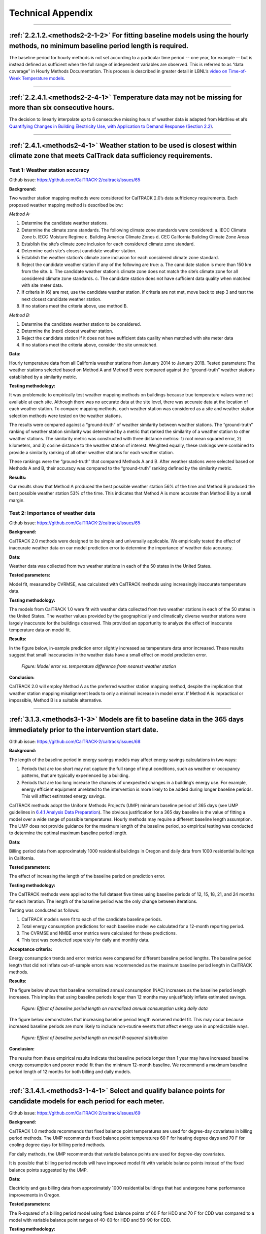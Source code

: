 Technical Appendix
==================

-----------------------------
 
 .. _appendix2-2-1-2:
 
:ref:`2.2.1.2.<methods2-2-1-2>` For fitting baseline models using the hourly methods, no minimum baseline period length is required. 
------------------------------------------------------------------------------------------------------------------------------------
 
The baseline period for hourly methods is not set according to a particular time period -- one year, for example -- but is instead defined as sufficient when the full range of independent variables are observed. This is referred to as “data coverage” in Hourly Methods Documentation. This process is described in greater detail in LBNL’s `video on Time-of-Week Temperature models <https://vimeo.com/144156352>`_. 

-----------------------------

 .. _appendix2-2-4-1:

:ref:`2.2.4.1.<methods2-2-4-1>` Temperature data may not be missing for more than six consecutive hours.
--------------------------------------------------------------------------------------------------------

The decision to linearly interpolate up to 6 consecutive missing hours of weather data is adapted from Mathieu et al’s `Quantifying Changes in Building Electricity Use, with Application to Demand Response (Section 2.2) <http://eta-publications.lbl.gov/sites/default/files/LBNL-4944E.pdf#page=5>`_.  

------------------------------

.. _appendix2-4-1:

:ref:`2.4.1.<methods2-4-1>` Weather station to be used is closest within climate zone that meets CalTrack data sufficiency requirements. 
----------------------------------------------------------------------------------------------------------------------------------------

Test 1: Weather station accuracy
################################

Github issue: https://github.com/CalTRACK-2/caltrack/issues/65

**Background:**

Two weather station mapping methods were considered for CalTRACK 2.0’s data sufficiency requirements. Each proposed weather mapping method is described below: 

*Method A:*

1. Determine the candidate weather stations.
2. Determine the climate zone standards. The following climate zone standards were considered: 
   a. IECC Climate Zone
   b. IECC Moisture Regime
   c. Building America Climate Zones
   d. CEC California Building Climate Zone Areas
3. Establish the site’s climate zone inclusion for each considered climate zone standard.
4. Determine each site’s closest candidate weather station.
5. Establish the weather station’s climate zone inclusion for each considered climate zone standard. 
6. Reject the candidate weather station if any of the following are true:
   a. The candidate station is more than 150 km from the site.
   b. The candidate weather station’s climate zone does not match the site’s climate zone for all considered climate zone standards.
   c. The candidate station does not have sufficient data quality when matched with site meter data.
7. If criteria in (6) are met, use the candidate weather station. If criteria are not met, move back to step 3 and test the next closest candidate weather station.
8. If no stations meet the criteria above, use method B.

*Method B:*

1. Determine the candidate weather station to be considered.
2. Determine the (next) closest weather station.
3. Reject the candidate station if it does not have sufficient data quality when matched with site meter data
4. If no stations meet the criteria above, consider the site unmatched.

**Data:**

Hourly temperature data from all California weather stations from January 2014 to January 2018.
Tested parameters: 
The weather stations selected based on Method A and Method B were compared against the “ground-truth” weather stations established by a similarity metric.

**Testing methodology:**

It was problematic to empirically test weather mapping methods on buildings because true temperature values were not available at each site. Although there was no accurate data at the site level, there was accurate data at the location of each weather station. To compare mapping methods, each weather station was considered as a site and weather station selection methods were tested on the weather stations. 

The results were compared against a “ground-truth” of weather similarity between weather stations. The “ground-truth” ranking of weather station similarity was determined by a metric that ranked the similarity of a weather station to other weather stations. The similarity metric was constructed with three distance metrics: 1) root mean squared error, 2) kilometers, and 3) cosine distance to the weather station of interest. Weighted equally, these rankings were combined to provide a similarity ranking of all other weather stations for each weather station. 

These rankings were the “ground-truth” that compared Methods A and B. After weather stations were selected based on Methods A and B, their accuracy was compared to the “ground-truth” ranking defined by the similarity metric. 

**Results:**

Our results show that Method A produced the best possible weather station 56% of the time and Method B produced the best possible weather station 53% of the time. This indicates that Method A is more accurate than Method B by a small margin. 

Test 2: Importance of weather data
##################################

Github issue: https://github.com/CalTRACK-2/caltrack/issues/65

**Background:**

CalTRACK 2.0 methods were designed to be simple and universally applicable. We empirically tested the effect of inaccurate weather data on our model prediction error to determine the importance of weather data accuracy. 

**Data:**

Weather data was collected from two weather stations in each of the 50 states in the United States. 

**Tested parameters:**

Model fit, measured by CVRMSE, was calculated with CalTRACK methods using increasingly inaccurate temperature data. 

**Testing methodology:**

The models from CalTRACK 1.0 were fit with weather data collected from two weather stations in each of the 50 states in the United States. The weather values provided by the geographically and climatically diverse weather stations were largely inaccurate for the buildings observed. This provided an opportunity to analyze the effect of inaccurate temperature data on model fit. 

**Results:**

In the figure below, in-sample prediction error slightly increased as temperature data error increased. These results suggest that small inaccuracies in the weather data have a small effect on model prediction error. 

  .. figure:: images/2_4_1_image1.png
     :align: center
  
     *Figure: Model error vs. temperature difference from nearest weather station*

**Conclusion:**

CalTRACK 2.0 will employ Method A as the preferred weather station mapping method, despite the implication that weather station mapping misalignment leads to only a minimal increase in model error. If Method A is impractical or impossible, Method B is a suitable alternative.

-----------------------------

.. _appendix3-1-3:

:ref:`3.1.3.<methods3-1-3>` Models are fit to baseline data in the 365 days immediately prior to the intervention start date.
-----------------------------------------------------------------------------------------------------------------------------

Github issue: https://github.com/CalTRACK-2/caltrack/issues/68

**Background:**

The length of the baseline period in energy savings models may affect energy savings calculations in two ways:

1. Periods that are too short may not capture the full range of input conditions, such as weather or occupancy patterns, that are typically experienced by a building.
2. Periods that are too long increase the chances of unexpected changes in a building’s energy use. For example, energy efficient equipment unrelated to the intervention is more likely to be added during longer baseline periods. This will affect estimated energy savings.
 
CalTRACK methods adopt the Uniform Methods Project’s (UMP) minimum baseline period of 365 days (see UMP guidelines in `6.4.1 Analysis Data Preparation <https://www1.eere.energy.gov/wip/pdfs/53827-8.pdf#page=31>`_). The obvious justification for a 365 day baseline is the value of fitting a model over a wide range of possible temperatures. Hourly methods may require a different baseline length assumption. The UMP does not provide guidance for the maximum length of the baseline period, so empirical testing was conducted to determine the optimal maximum baseline period length. 

**Data:**

Billing period data from approximately 1000 residential buildings in Oregon and daily data from 1000 residential buildings in California.

**Tested parameters:**

The effect of increasing the length of the baseline period on prediction error. 

**Testing methodology:**

The CalTRACK methods were applied to the full dataset five times using baseline periods of 12, 15, 18, 21, and 24 months for each iteration. The length of the baseline period was the only change between iterations. 

Testing was conducted as follows:

1. CalTRACK models were fit to each of the candidate baseline periods. 
2. Total energy consumption predictions for each baseline model we calculated for a 12-month reporting period.
3. The CVRMSE and NMBE error metrics were calculated for these predictions.
4. This test was conducted separately for daily and monthly data.

**Acceptance criteria:**

Energy consumption trends and error metrics were compared for different baseline period lengths. The baseline period length that did not inflate out-of-sample errors was recommended as the maximum baseline period length in CalTRACK methods. 

**Results:**

The figure below shows that baseline normalized annual consumption (NAC) increases as the baseline period length increases. This implies that using baseline periods longer than 12 months may unjustifiably inflate estimated savings. 

  .. figure:: images/3_1_3_image1.png
     :align: center

     *Figure: Effect of baseline period length on normalized annual consumption using daily data*
 
The figure below demonstrates that increasing baseline period length worsened model fit. This may occur because increased baseline periods are more likely to include non-routine events that affect energy use in unpredictable ways. 

  .. figure:: images/3_1_3_image2.png
     :align: center

     *Figure: Effect of baseline period length on model R-squared distribution*

**Conclusion:**

The results from these empirical results indicate that baseline periods longer than 1 year may have increased baseline energy consumption and poorer model fit than the minimum 12-month baseline. We recommend a maximum baseline period length of 12 months for both billing and daily models.

-----------------------------

.. _appendix3-1-4-1:

:ref:`3.1.4.1.<methods3-1-4-1>` Select and qualify balance points for candidate models for each period for each meter.
----------------------------------------------------------------------------------------------------------------------

Github issue: https://github.com/CalTRACK-2/caltrack/issues/69

**Background:**

CalTRACK 1.0 methods recommends that fixed balance point temperatures are used for degree-day covariates in billing period methods. The UMP recommends fixed balance point temperatures 60 F for heating degree days and 70 F for cooling degree days for billing period methods.
 
For daily methods, the UMP recommends that variable balance points are used for degree-day covariates.

It is possible that billing period models will have improved model fit with variable balance points instead of the fixed balance points suggested by the UMP. 

**Data:**

Electricity and gas billing data from approximately 1000 residential buildings that had undergone home performance improvements in Oregon.

**Tested parameters:**

The R-squared of a billing period model using fixed balance points of 60 F for HDD and 70 F for CDD was compared to a model with variable balance point ranges of 40-80 for HDD and 50-90 for CDD. 

**Testing methodology:**

1. CalTRACK billing period models were fit to baseline period usage data with fixed balance point temperatures.
2. The fitting process was repeated with a grid search for the balance point temperatures with a grid search range of 40-70 F for heating degree days and 60-90 F for cooling degree days. A 3 F search increment was used to determine variable balance point temperatures. 
3. The error metrics of CVRMSE and NMBE were calculated for each model with fixed and variable balance points.

**Acceptance criteria:**

Variable balance point temperatures for billing period models were accepted into the CalTRACK 2.0 specification if the variable balance point models did not cause the average model performance to deteriorate. The average model performance did not deteriorate if average model fit improved or a paired t-test of model fit metrics showed no significant difference.

**Results:**

For the 1077 buildings tested with fixed balance points, 479 were fit using intercept-only models. When the same 1077 buildings were tested with variable balance points, there were 357 intercept-only models. These results indicate that the weather-sensitivity of some buildings was not being modelled with fixed balance point temperatures. 

The performance of the remaining weather-sensitive buildings were compared when fit with fixed and variable balance point temperatures. The mean R-squared for fixed balance point models was 0.480, while the mean R-squared for variable balance point models was 0.495. The figure below shows slight improvements in model fit for variable balance point models. 

  .. figure:: images/3_1_4_1_image1.png
     :align: center

     *Figure: R-squared for fixed and variable balance points*

**Conclusion:**

Our empirical results indicate that variable balance points generated fewer intercept-only models and had a slightly improved R-squared than fixed balance points in billing period methods. Therefore, we recommend using variable balance points in billing period methods. 

-----------------------------

.. _appendix3-2-1:

:ref:`3.2.1.<methods3-2-1>` A grid search of models is performed using a wide range of candidate balance points.
----------------------------------------------------------------------------------------------------------------

Github issue: https://github.com/CalTRACK-2/caltrack/issues/72

Test 1: Distribution of selected balance points with different grid search ranges
#################################################################################

**Background:**

Daily and Billing Period methods in CalTRACK 2.0 use variable degree-day regression to model baseline and reporting period energy consumption. In variable degree-day regression, the analyst must establish a search range that contains the optimal balance point temperatures for each degree-day covariate. Excessively large search ranges have high computation requirements. However, overly constrained grid search ranges may lead to suboptimal balance point temperatures and poor model fit. The testing protocol below was used to define the optimal grid search ranges for HDD and CDD covariates.

**Data:**

Billing period data from approximately 1000 residential buildings in Oregon and daily data from 1000 residential buildings in California.

**Tested parameters:**

HDD and CDD balance points were calculated with different grid search ranges using Caltrack methods.

**Testing methodology:**

Caltrack models were fit to the Oregon building usage dataset using 4 balance point search ranges:

1. 10-degree range: 55-65 F HDD and 65-75 F CDD
2. 20-degree range: 45-65 F HDD and 65-85 F CDD
3. 30-degree range: 40-70 F HDD and 60-90 F CDD
4. 40-degree range: 40-80 F HDD and 50-90 F CDD

**Results:**

The bar chart below shows the distribution of best-fit HDD balance points for three of the four tested grid search ranges. These results show that when the grid search is constrained, models tend to select balance points at the end of the grid search range. For the 10-degree grid search range, almost 30% of the buildings have an HDD balance point of exactly 65 F. But when the grid search range is expanded to the 30 F or 40 F ranges, the distribution of best-fit balance points tends towards a Gaussian distribution centered around 63 F. These results indicate that overly constrained grid search ranges may result in suboptimal best-fit balance points and, thereby, suboptimal model fits. 

  .. figure:: images/3_2_1_image1.png
     :align: center

     *Figure: HDD balance point frequency by grid search range*

Test 2: Importance of optimal balance points on estimated savings
#################################################################

Github issue: https://github.com/CalTRACK-2/caltrack/issues/72

**Background:**

The robustness of estimated savings to different balance point ranges provides more confidence in our estimated energy savings calculations. 

**Data:**

Billing period data from 1000 residential buildings in Oregon and daily data from 1000 residential buildings in California.

**Tested parameters:**

CalTRACK methods estimated energy savings for all program participants for five different grid search ranges. 

**Testing methodology:**

Baseline models were fit to the full set of program participants five times, varying the search range for the HDD balance point and keeping all other parameters constant. The annualized estimated savings were calculated for each grid search range.

**Results:**

The box plots below show that estimated energy savings were similar across different grid search ranges. This indicates that estimated savings with CalTRACK methods are robust to varying grid search ranges.

  .. figure:: images/3_2_1_image2.png
     :align: center

     *Figure: Estimated savings with different grid search ranges*

**Conclusion:**

Expand balance point search range to 30-90 F for heating balance points and 30-90 F for cooling balance points.

-----------------------------

.. _appendix3-2-3:

:ref:`3.2.3.<methods3-2-3>` Maximum gap between candidate balance points in the grid search is 3 degrees F or the equivalent in degrees C.
------------------------------------------------------------------------------------------------------------------------------------------

Github issue: https://github.com/CalTRACK-2/caltrack/issues/72

**Background:**

The grid search algorithm selects balance points by, first, estimating a model with each set of candidate HDD and CDD balance points and, second, choosing the balance points that generate the best-fit model. 

The analyst determines the search increments, or “steps”, that the algorithm uses to choose models that are tested for the optimal balance point. Small search increments, such as 1 degree, estimate a model for each degree in the HDD and CDD grid search ranges. This is computationally intensive. Larger search increments have lower computational demands, but could provide less accurate balance points temperatures. 

**Data:**

Billing period data from 1000 residential buildings in Oregon and daily data from 1000 residential buildings in California.

**Tested parameters:**

The selected balance point temperature with search increments of 1, 2, 3, and 4 degrees. 

**Testing methodology:**

CalTRACK methods were used to estimate models with balance point temperatures selected with search increments of 1, 2, 3, and 4 degrees. The results were compared to determine the optimal search increment.

**Results:**

The empirical results show that model fit did not change significantly when balance points were off by 1 F. This implies that a search increment of 3 F is acceptable because the optimal balance point temperature can only be 1 F above or below the optimal balance point with a 3 F search increment. 

  .. figure:: images/3_2_3_image1.png
     :align: center

     *Figure: HDD balance points with different search increments*

**Conclusion:**

CalTRACK’s Billing Period and Daily methods will use a 3 F search increment in the grid search algorithm.  
 
-----------------------------
 
.. _appendix3-3-1-2:

:ref:`3.3.1.2.<methods3-3-1-2>` Independent variables 
-----------------------------------------------------

Test 1: Calendar effects and error structure
############################################

Github issue: https://github.com/CalTRACK-2/caltrack/issues/57
 
**Background:**

CalTRACK models are specified with only HDD and CDD covariates. However, there are a priori reasons to expect that energy consumption could be correlated with calendar effects, such as day-of-week, day-of-month, month-of-year, or holidays. If calendar effects are significantly correlated with energy consumption and excluded from the model, it may cause less accurate energy savings estimates with poorer model fit. . 

Calendar effects can be added to the model as categorical variables for day-of-week, day-of-month, month-of-year, or holidays. Including these variables will control for variation in building-level energy consumption that is correlated with each respective calendar effect. If calendar effects variables have significant explanatory power for building-level energy consumption, including them will improve the accuracy of our energy savings estimates and model fit. However, the introduction of calendar effects complicates our model and demands additional data sufficiency requirements. The following test was conducted to determine which, if any, calendar effects should be included in CalTRACK model specifications. 

**Data:**
 
A 100-home sample with temperature and AMI electricity data. 

**Tested parameters:**

The error structure of models with respect to temperature, day-of-week, day-of-month, month-of-year, and holidays were examined to detect non-stationary structures in the residuals. 

**Testing methodology:**
 
For each of the 100 buildings, daily usage was normalized by dividing all the daily values for each building by the mean energy consumption for that building. The HDD and CDD variables were defined by fixed balance points.

CalTRACK methods estimated models for each building in the sample, which generated normalized residuals for each of the 100 buildings in the sample. The error structure of models with respect to temperature, day-of-week, day-of-month, month-of-year, and holidays were examined. 

**Acceptance criteria:**

If significant normalized error structure is not observable for any of the proposed calendar effects, the model specification with only HDD and CDD covariates is sufficient. 

**Results:**

The average residuals vs. temperature graph indicates that there was not a strong trend in the error structure at given temperatures in the data.
 
  .. figure:: images/3_3_1_2_image1.png
     :align: center

     *Figure: Average residuals vs. temperature*

The average residuals vs. day-of-month graph did not show strong correlation between residuals and a particular day of the month.

  .. figure:: images/3_3_1_2_image2.png
     :align: center

     *Figure: Average residuals vs. day-of-month*

However, there did appear to be correlation between month-of-year and day-of-week with average residuals. 
The average residuals vs. month-of-year residuals graph shows positive and large residuals in the June, July, August, and December. The HDD and CDD covariates included in CalTRACK models control for temperature, which means this residual trend was not a first-order temperature effect. A possible explanation is that the high residual months coincided with months when school was not in session. School vacations likely result in higher household occupation and, thereby, higher energy consumption. This supports the inclusion of a month-of-day category variable.

  .. figure:: images/3_3_1_2_image3.png
     :align: center

     *Figure: Average residuals vs. month-of-year*

The average residuals vs. day-of-week graph shows a trend of large, positive residuals during the weekend days. It is reasonable to expect higher energy consumption during weekends because residents are more likely to be occupying the house. This supports the inclusion of a day-of-week category variable. 

  .. figure:: images/3_3_1_2_image4.png
     :align: center

     *Figure: Average residuals vs. day-of-week*

Finally, the average residuals were 0.061 for holidays and -0.001 for non-holidays. This indicates that energy consumption was higher during holidays than non-holidays for residential customers. This also supports the inclusion of a holiday indicator variable. 

Test 2: Calendar effects and aggregated energy savings
######################################################

Github issue: https://github.com/CalTRACK-2/caltrack/issues/57

**Background:**

Previous analysis showed temporal patterns in the residual structure for daily and billing period models, which suggests that calendar effects should be included in the billing period and daily CalTRACK model specifications. However, at the time of this testing, CalTRACK methods were designed to calculate only annual savings by aggregating building-level savings estimates over a year. For this reason, it is only necessary to include calendar effects in CalTRACK model specifications if they have a significant effect on annual savings calculations. The effect of adding calendar effects on annual energy savings was empirically tested as follows.

**Tested parameters:**

The empirical testing compared different model specifications with the following metrics:

1. CVRMSE (Coefficient of Variation Root Mean Squared Error) 
2. NMBE (Normalized Mean Bias Error)

These are labels for the tested model specifications:

1. **M0:** CalTRACK model with only HDD and CDD covariates
2. **M0.1:** M0 but with a wide range of possible CDD/HDD balance points.
3. **M0.2:** M0 but with robust regression and using the Huber loss function.
4. **M1:** M0 plus a categorical day-of-week variable.
5. **M2:** M0 plus a categorical variable distinguishing weekdays versus weekend days only.
6. **M3:** M0 plus categorical day-of-week plus categorical month-of-year.
7. **M4:** M1 with elastic net regularization (L1 = 0.5, L2 = 0.5).
8. **M5:** M0.2 plus a categorical variable distinguishing weekdays versus weekend days only.

**Testing methodology:**

The testing methodology used out-of-sample data to estimate prediction error associated with each model specification of interest. Models with lower CVRMSE and a NMBE closer to 0 were preferred.

CalTRACK’s objectives prioritize simplicity in model specification decisions, so less complex model specifications were desired if they did not significantly detract from the quality of aggregated annual energy savings calculations. 

**Results:**

The graph below presents the median CVRMSE and NMBE for each model specification. The results indicate that model M1 and M2, which included day-of-week and weekday or weekend indicator variables, respectively, generated only slightly lower CVRMSE and NMBE than the M0.1 model. 

Additionally, it is clear that the two models with robust regression specifications generated much lower NMBE than the non-robust regression results. This is an important finding and a further discussion of robust regression is found in appendix 3.4.1.

  .. figure:: images/3_3_1_2_image5.png
     :align: center

     *Figure: CVRMSE vs. NMBE*

**Conclusion:**

Although adding calendar effects may be significant when estimating daily models, their effect is reduced when aggregated over a year. The small reductions in CVRMSE and NMBE gained by adding calendar effects do not justify their added complexity to CalTRACK models. 

-----------------------------

.. _appendix3-4-1:
 
:ref:`3.4.1.<methods3-4-1>` Models using daily data are fit using ordinary least squares.
-----------------------------------------------------------------------------------------

Github issue: https://github.com/CalTRACK-2/caltrack/issues/57

**Background:**

In the context of home energy modelling, robust regressions tend to generate a normalized mean bias error (NMBE) that is closer to zero than ordinary least squares (OLS). This trend is apparent in the figure below, which presents the distribution of NMBE for robust regression and OLS with no calendar effects. The results show that OLS tended to predict higher energy usage, while robust regression tended to predict lower energy usage.

Robust regressions are computationally intensive and may be difficult to replicate across statistical software packages and CalTRACK methods value simplicity and replicability. This makes OLS preferable unless robust regression provides significantly better results than OLS. 

**Tested parameters:**

The NMBE for CalTRACK models with robust regression and OLS were compared. Additionally, the computation requirements for robust regression and OLS were recorded and compared to further inform the decision. 

**Testing methodology:** 

Robust and OLS regressions were estimated and their NMBE was calculated. The computational requirements for each of these methods was also analyzed.

**Results:**

The empirical results below show that robust regression generates NMBE that are slightly closer to zero than OLS. The OLS models tend to have positive NMBE, while the robust regression has negative NMBE. Although the model fit was slightly better for robust regression, the robust regression took nearly 3 times longer to calculate than OLS. These were significant additional computation requirements for robust regression.

  .. figure:: images/3_4_1_image1.png
     :align: center

     *Figure: Distribution of NMBE for robust regression and ordinary least squares*

**Conclusion:**

CalTRACK recommends using an OLS modelling approach instead of robust regression. The additional computation requirements and difficulties replicating robust regression across statistical packages are not justified by the small improvements to model fit from robust regression. 

-----------------------------

 .. _appendix3-4-3-2:
 
:ref:`3.4.3.2.<methods3-4-3-2>` Candidate model qualification. 
--------------------------------------------------------------

Github issue: https://github.com/CalTRACK-2/caltrack/issues/76

**Background:**

After HDD + CDD, HDD-only, CDD-only, and intercept-only model candidates are estimated, the best-fit model is selected through a two-stage process. 

First, for each model specifications with covariates (HDD + CDD, HDD-only, and CDD-only), the estimated model’s HDD and CDD covariates that are statistically insignificant (p-value > .10) are removed from consideration. This is referred to as the p-value screen. 

Second, the remaining model with the highest R-squared value is selected. 

The p-value screen is conducted because statistically insignificant coefficients may lead to poor out-of-sample prediction. However, this procedure may eliminate best-fit candidate models. Additionally, models with estimates for HDD and CDD have more interpretation value than models with only HDD, CDD, or an intercept. 

The effect of the p-value screen on out-of-sample error was analyzed to determine if the p-value screen improved model selection. 

**Data:**

Billing period data from approximately 1000 residential buildings in Oregon.
 
**Tested parameters:**
 
The out-of-sample prediction errors were calculated for models selected with and without the p-value criterion.
 
**Testing methodology:**
 
1. Caltrack monthly models were fit to the baseline period usage data using the p-value screen.
2. The fitting process was repeated without a p-value screen.
3. A comparison was performed using 24-month electric traces, split into 12 months of training and 12 months of test data. Mean absolute prediction error was used as the metric to compare performance.

**Acceptance criteria:**

This update was accepted if removing the p-value screen did not cause average model performance to deteriorate.

**Results:**

The graph below shows that the distribution of selected model types for the 1,000 building sample changed slightly when models were selected without a p-value screen. In almost 90% of the buildings, the fit did not change when the p-value criterion was removed. For the remainder that did change, the model shifted from an intercept-only model to a weather-sensitive model. 

  .. figure:: images/3_4_3_2_image1.png
     :align: center

     *Figure: Best-fit model with p-value screen*

The out-of-sample prediction for models selected with and without the p-value screen is graphed below. The average Mean Absolute Error (MAE) was 8.20 when the p-value screen was removed and 8.34 with the p-value screen. This indicates a slight improvement in prediction error when the p-value screen was eliminated.
Additionally, over two times more models had improved model fit when the p-value screen was eliminated. Of the models that degraded when the p-value screen was eliminated, none of the degradations were catastrophic.
 
  .. figure:: images/3_4_3_2_image2.png
     :align: center

     *Figure: Mean absolute error with and without p-value screen* 
 
**Conclusion:**

Our tests indicate that requiring a P-value screen was superfluous at best and marginally counterproductive at worst. Therefore, the required P-value screen for candidate models will be removed from CalTRACK model selection criteria.  
 
-----------------------------

.. _appendix3-4-3-3:

:ref:`3.4.3.3.<methods3-4-3-3>` The model with highest adjusted R-squared will be selected as the final model.
--------------------------------------------------------------------------------------------------------------

Github issue: https://github.com/CalTRACK-2/caltrack/issues/62

**Background:**

CalTRACK grid search algorithm determines the optimal balance point temperatures by estimating a model for each HDD and CDD balance point in the grid search range and selecting the best-fit model. The definition of “best-fit” depends on the loss function. There are a variety of loss functions that are more or less suitable for different data structures and modelling methods. 

The loss function candidates analyzed were:

1. Quadratic Loss Function (referred to in the figure below as “least squares”)
2. Linear Loss Function (referred to in the figure below as “absolute value”)
3. Huber Loss Function
4. Tukey’s Bi-square Loss Function

The distributions of each candidate loss function are visualized in the graph below. Of the candidate loss functions, the “Least Squares” or Quadratic Loss Function is the most common. It evaluates “best-fit” by selecting the model that minimizes the sum of squared residuals, which will also result in the highest R-Squared model. The Quadratic Loss Function is not robust to outliers.

The Tukey Bi-Square Loss Function is the most robust to outliers, but generates larger model variance in the absence of outliers.
 
  .. figure:: images/3_4_3_3_image1.png
     :align: center

     *Figure: Loss function distributions*

Empirical testing was conducted to determine the loss function that resulted in the best-fit balance point temperature models. 

**Tested parameters:**

The HDD balance points were analyzed for each candidate loss function. They were evaluated based on the standard deviations of their estimated HDD balance points.

**Testing methodology:**

From the 1,000 residential building data set, the 263 buildings that were best fit by an CDD + HDD model were filtered for closer examination. Excluded models either had no significant heating or cooling component or were intercept-only models. 

For each of the 263 selected buildings, the balance point algorithm was conducted 25 times. Before each test run, 10% of days in the baseline period were randomly removed. The selected balance point temperatures should not change drastically when 10% of days are removed from the baseline period. If the balance points do show large deviations between test runs, then it is possible that outliers are driving the fit. 

The algorithm for selecting balance points operated as follows:

1. Choose relevant balance points to test, which is determined by the grid search range and search increment
2. Run a linear regression using the HDD and CDD values for each candidate balance point combination. Qualifying models must have non-negative intercept, heating, and cooling coefficients, and the heating and cooling coefficients must be statistically significant.
3. Calculate the loss function.
4. Choose new balance points and repeat.
5. Select the balance points with the lowest loss function. 

Our testing methodology used the balance point selection algorithm for each qualifying building 25 times with a different 10% of days removed from the baseline period. The mean and standard deviations for each home across the 25 test runs were calculated and recorded. This was repeated for each of the 4 candidate loss functions. 

**Results:** 

The frequency of selected balance points for each candidate loss function are shown in the graph below. It is apparent that the quadratic loss function was concentrated near the 65 F balance point. The high frequency of balance points at one temperature indicates that the quadratic loss function was not heavily skewed by outliers in this dataset.

  .. figure:: images/3_4_3_3_image2.png
     :align: center
  
     *Figure: Frequency of balance point temperatures by loss function*

These results are confirmed by analyzing standard deviations of balance points for each loss function. The empirical results below indicate that the quadratic loss function is the most stable among candidate loss functions. 

  .. figure:: images/3_4_3_3_image3.png
     :align: center

     *Figure: Balance point standard deviation by loss function*

The “Frequency of balance point temperatures by loss function” bar chart shows that the quadratic loss function produced balance point temperatures concentrated at 65 F. It is possible that the grid search range was overly constrained, which caused HDD temperatures above 65 F to bunch on the edge of the grid search range. 

The figure below presents the standard deviations of each candidate loss function with balance point temperatures at either 55 F or 65 F removed from the sample. This eliminated HDD balance points that were bunched at either edge of the grid search range. The results still showed that the quadratic loss function generated balance points with the smallest standard deviations. 

  .. figure:: images/3_4_3_3_image4.png
     :align: center
  *Figure: Balance point standard deviation by loss function (edges removed)*

The quadratic loss function performed the best among candidate loss functions. The bar chart below  shows the standard deviation of balance point temperatures across test runs evaluated with the quadratic loss function. These results indicate that 80% of the sample has balance point temperature standard deviations of less than 1 degree.  

  .. figure:: images/3_4_3_3_image5.png
     :align: center

     *Figure: Quadratic loss function balance point standard deviations*

**Conclusion:**

Our results indicate that the quadratic loss function produced the most stable results across the test data set. Under the quadratic loss function, 80% of buildings had standard deviations of 1 F or less. This is the recommended loss function for CalTRACK methods. 

-----------------------------

 .. _appendix3-6-5:

:ref:`3.6.5.<methods3-6-5>` Baseline periods.
---------------------------------------------

Test 1: Adequacy of single estimated regression for baseline period
###################################################################

Github issue: https://github.com/CalTRACK-2/caltrack/issues/103

**Background:**

The Time-Of-Week and Temperature model for hourly methods uses a single model to fit the entire baseline period, which could be up to 12 months long. The single, yearly regression approach assumes that baseline and weather-sensitive energy consumption is constant throughout the year.

However, it is possible that baseline and weather-sensitive energy consumption is not constant across the entire baseline period. For example, the baseline energy consumption may be higher during summer months than spring months because children do not spend daytime hours at school during the summer. If this is the case, then estimated parameters for a single, yearly regression will not reflect the true energy consumption during each month of the baseline period. This results in higher uncertainty of CalTRACK energy savings estimates. 

**Data:**

Residential, daily electricity data from 80 buildings. Data was supplied by Home Energy Analytics.

**Tested parameters:**

The average CVRMSE from sampled buildings with different modelling approaches.

**Testing methodology:**

Energy savings for the 80 sampled households were calculated and compared when:

1. A single, yearly regression was estimated for the entire baseline period
2. 12 separate regressions were estimated for each month of the baseline period

The methods were evaluated based on the average CVRMSE of sampled households. 

**Results:**

The results shows that CVRMSE was improved when regressions were estimated for each month of the baseline period. There were CVRMSE improvements of 33% and 19% for electric and gas respectively when regressions were estimated for each month of the baseline period. 

The figure below shows a distinct difference between monthly and annual regressions. The baseline region, which is the green portion of the graphs, in the annual regression was constant across the entire year. However, when regressions are estimated for each month in the baseline period, it is clear that baseline energy consumption varied in different months of the year.

  .. figure:: images/3_6_5_image1.png
     :align: center

     *Figure: Annual vs. monthly regressions*

Test 2: Optimal number of regressions in baseline period
########################################################
 
Github issue: https://github.com/CalTRACK-2/caltrack/issues/85
 
**Background:**

In the context of hourly methods, it was established that a single estimated regression for the entire baseline period likely increases CVRMSE. One possible strategy to address this problem is estimating a regression for each month of the baseline period, which results in 12 estimated regressions. Unfortunately, models fit from limited time periods without enough data points may become overfit. 

To determine the optimal number of regressions in the baseline period, the following regression intervals were tested and compared based on their in-sample and out-of-sample CVRMSE. The out-of-sample CVRMSE indicates if the model is overfit. 

Regression intervals:

1. Year-long baseline: One regression was estimated for the entire baseline period.
2. 3-month baseline: A regression was estimated every 3 months of the baseline period.
3. 3-month weighted baseline: A regression was estimated for each month of the baseline period, but the months before and after were included and weighted down by 50%.
4. 3-month weighted baseline with holiday flags: This was the same as the 3-month weighted baseline but indicator variables for holidays were included in the regression specification.
5. 1-month baseline: A regression was estimated for each month of the baseline period.

**Data:**

Hourly data from residential buildings in California.

**Tested parameters:**

The in-sample and out-of-sample CVRMSE were calculated for different numbers of regressions estimated in baseline period.

**Testing methodology:**

Models with the five candidate regression intervals were estimated and the CVRMSE for each of these was calculated with in-sample and out-of-sample data. 

**Results:**

The graph below presents the in-sample and out-of-sample CVRMSE for each regression interval candidate. The optimal regression interval had the lowest in-sample CVRMSE without overfitting the model. The out-of-sample CVRMSE increases when the model was overfit. 

The results show that the in-sample CVRMSE with a year-long baseline was much larger than the other regression intervals. The 1-month interval had the lowest in-sample CVRMSE, but had a larger out-of-sample CVRMSE than the 3-month and weighted 3-month baselines. This signals that the 1-month interval may overfit limited data. 

  .. figure:: images/3_6_5_image2.png
     :align: center

     *Figure: In- and out-of-sample CVRMSE*

**Conclusion:**

The results showed that estimating a single regression for the entire baseline period likely increased the CVRMSE, which is not ideal for CalTRACK methods. 

The 3-month weighted baseline is the preferred number of regressions for the baseline period. This approach accounts for variation in baseline energy consumption across months without overfitting the model to limited data. 
